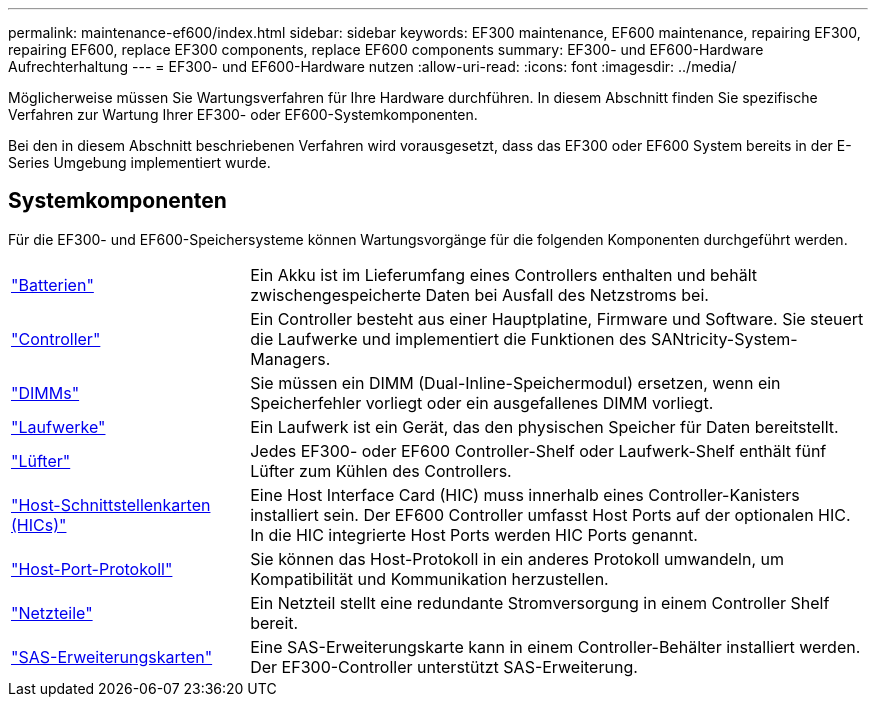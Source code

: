 ---
permalink: maintenance-ef600/index.html 
sidebar: sidebar 
keywords: EF300 maintenance, EF600 maintenance, repairing EF300, repairing EF600, replace EF300 components, replace EF600 components 
summary: EF300- und EF600-Hardware Aufrechterhaltung 
---
= EF300- und EF600-Hardware nutzen
:allow-uri-read: 
:icons: font
:imagesdir: ../media/


[role="lead"]
Möglicherweise müssen Sie Wartungsverfahren für Ihre Hardware durchführen. In diesem Abschnitt finden Sie spezifische Verfahren zur Wartung Ihrer EF300- oder EF600-Systemkomponenten.

Bei den in diesem Abschnitt beschriebenen Verfahren wird vorausgesetzt, dass das EF300 oder EF600 System bereits in der E-Series Umgebung implementiert wurde.



== Systemkomponenten

Für die EF300- und EF600-Speichersysteme können Wartungsvorgänge für die folgenden Komponenten durchgeführt werden.

[cols="25,65"]
|===


 a| 
https://docs.netapp.com/us-en/e-series/maintenance-ef600/batteries-overview-requirements-concept.html["Batterien"]
 a| 
Ein Akku ist im Lieferumfang eines Controllers enthalten und behält zwischengespeicherte Daten bei Ausfall des Netzstroms bei.



 a| 
https://docs.netapp.com/us-en/e-series/maintenance-ef600/controllers-overview-supertask-concept.html["Controller"]
 a| 
Ein Controller besteht aus einer Hauptplatine, Firmware und Software. Sie steuert die Laufwerke und implementiert die Funktionen des SANtricity-System-Managers.



 a| 
https://docs.netapp.com/us-en/e-series/maintenance-ef600/dimms-overview-supertask-concept.html["DIMMs"]
 a| 
Sie müssen ein DIMM (Dual-Inline-Speichermodul) ersetzen, wenn ein Speicherfehler vorliegt oder ein ausgefallenes DIMM vorliegt.



 a| 
https://docs.netapp.com/us-en/e-series/maintenance-ef600/drives-overview-supertask-concept.html["Laufwerke"]
 a| 
Ein Laufwerk ist ein Gerät, das den physischen Speicher für Daten bereitstellt.



 a| 
https://docs.netapp.com/us-en/e-series/maintenance-ef600/fans-overview-requirements-replacing2-concept.html["Lüfter"]
 a| 
Jedes EF300- oder EF600 Controller-Shelf oder Laufwerk-Shelf enthält fünf Lüfter zum Kühlen des Controllers.



 a| 
https://docs.netapp.com/us-en/e-series/maintenance-ef600/hics-overview-supertask-concept.html["Host-Schnittstellenkarten (HICs)"]
 a| 
Eine Host Interface Card (HIC) muss innerhalb eines Controller-Kanisters installiert sein. Der EF600 Controller umfasst Host Ports auf der optionalen HIC. In die HIC integrierte Host Ports werden HIC Ports genannt.



 a| 
https://docs.netapp.com/us-en/e-series/maintenance-ef600/hpp-overview-supertask-concept.html["Host-Port-Protokoll"]
 a| 
Sie können das Host-Protokoll in ein anderes Protokoll umwandeln, um Kompatibilität und Kommunikation herzustellen.



 a| 
https://docs.netapp.com/us-en/e-series/maintenance-ef600/power-overview-requirements2-concept.html["Netzteile"]
 a| 
Ein Netzteil stellt eine redundante Stromversorgung in einem Controller Shelf bereit.



 a| 
https://docs.netapp.com/us-en/e-series/maintenance-ef600/sas-overview-supertask-concept.html["SAS-Erweiterungskarten"]
 a| 
Eine SAS-Erweiterungskarte kann in einem Controller-Behälter installiert werden. Der EF300-Controller unterstützt SAS-Erweiterung.

|===